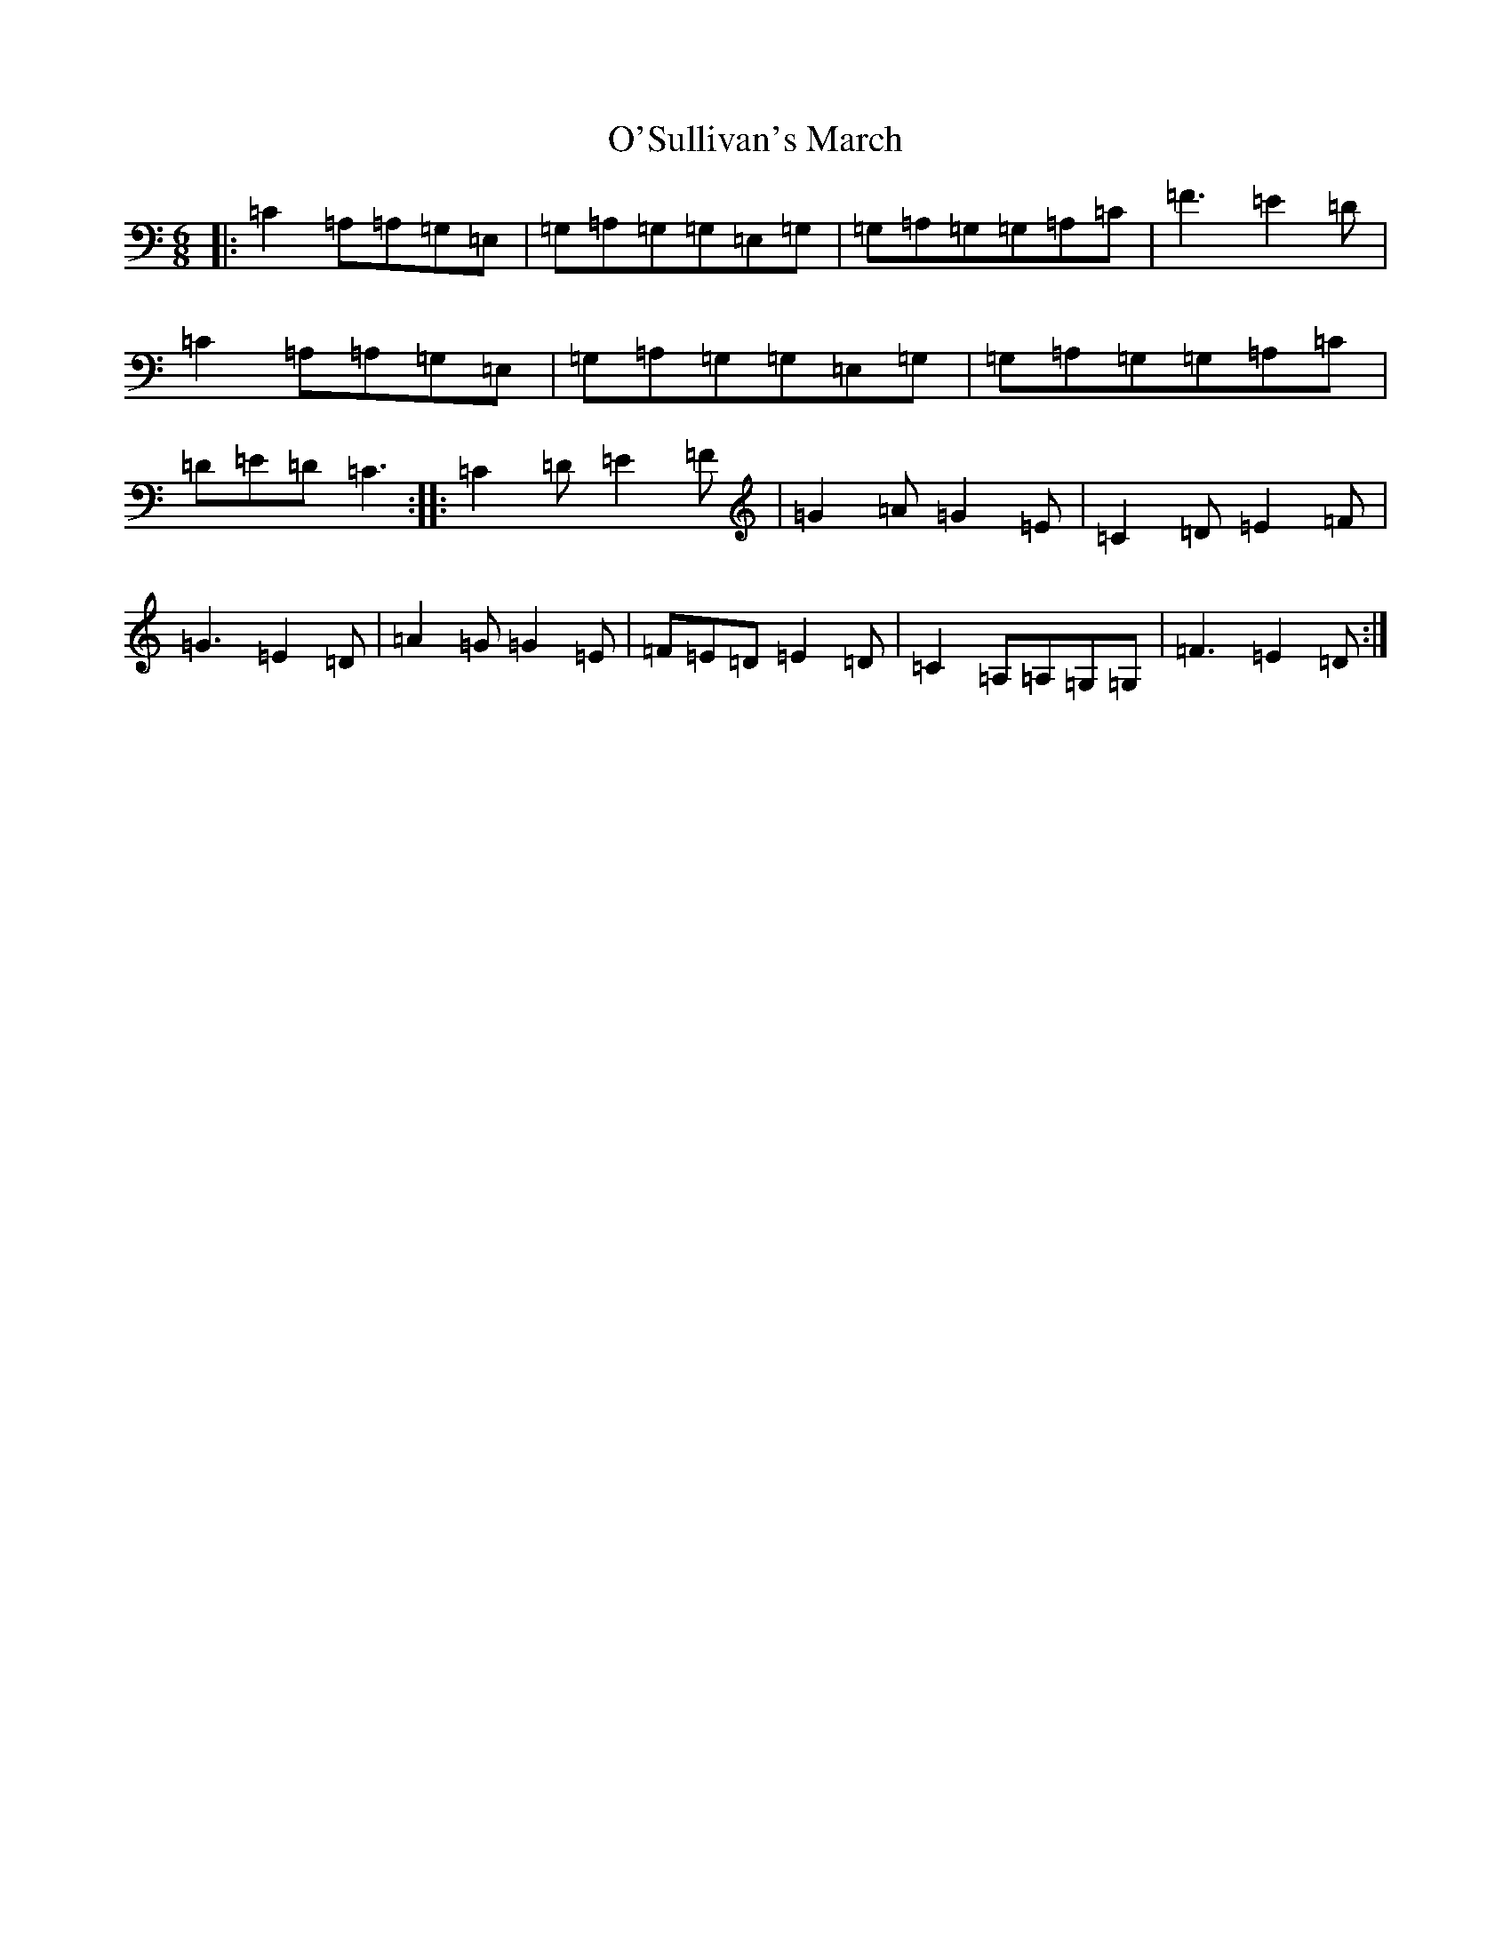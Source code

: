 X: 16269
T: O'Sullivan's March
S: https://thesession.org/tunes/6298#setting6298
R: jig
M:6/8
L:1/8
K: C Major
|:=C2=A,=A,=G,=E,|=G,=A,=G,=G,=E,=G,|=G,=A,=G,=G,=A,=C|=F3=E2=D|=C2=A,=A,=G,=E,|=G,=A,=G,=G,=E,=G,|=G,=A,=G,=G,=A,=C|=D=E=D=C3:||:=C2=D=E2=F|=G2=A=G2=E|=C2=D=E2=F|=G3=E2=D|=A2=G=G2=E|=F=E=D=E2=D|=C2=A,=A,=G,=G,|=F3=E2=D:|